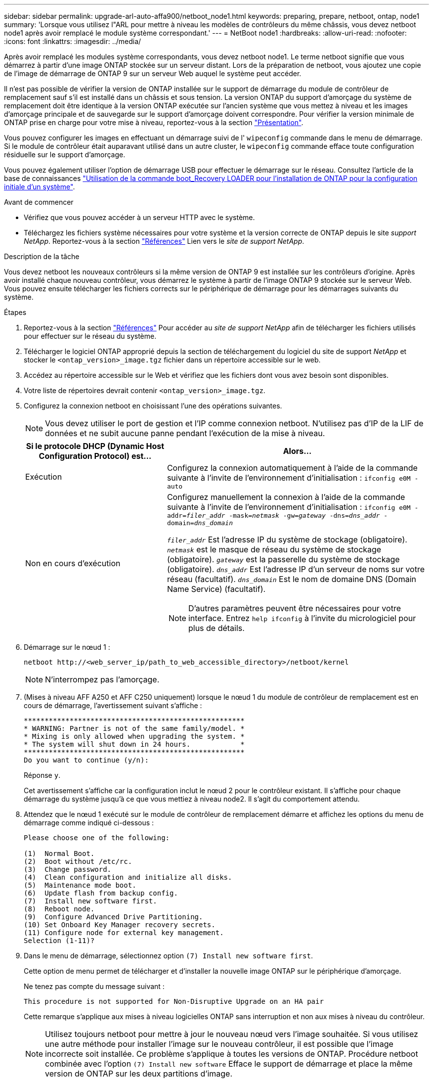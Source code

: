 ---
sidebar: sidebar 
permalink: upgrade-arl-auto-affa900/netboot_node1.html 
keywords: preparing, prepare, netboot, ontap, node1 
summary: 'Lorsque vous utilisez l"ARL pour mettre à niveau les modèles de contrôleurs du même châssis, vous devez netboot node1 après avoir remplacé le module système correspondant.' 
---
= NetBoot node1
:hardbreaks:
:allow-uri-read: 
:nofooter: 
:icons: font
:linkattrs: 
:imagesdir: ../media/


[role="lead"]
Après avoir remplacé les modules système correspondants, vous devez netboot node1. Le terme netboot signifie que vous démarrez à partir d'une image ONTAP stockée sur un serveur distant. Lors de la préparation de netboot, vous ajoutez une copie de l'image de démarrage de ONTAP 9 sur un serveur Web auquel le système peut accéder.

Il n'est pas possible de vérifier la version de ONTAP installée sur le support de démarrage du module de contrôleur de remplacement sauf s'il est installé dans un châssis et sous tension. La version ONTAP du support d'amorçage du système de remplacement doit être identique à la version ONTAP exécutée sur l'ancien système que vous mettez à niveau et les images d'amorçage principale et de sauvegarde sur le support d'amorçage doivent correspondre. Pour vérifier la version minimale de ONTAP prise en charge pour votre mise à niveau, reportez-vous à la section link:index.html["Présentation"].

Vous pouvez configurer les images en effectuant un démarrage suivi de l' `wipeconfig` commande dans le menu de démarrage. Si le module de contrôleur était auparavant utilisé dans un autre cluster, le `wipeconfig` commande efface toute configuration résiduelle sur le support d'amorçage.

Vous pouvez également utiliser l'option de démarrage USB pour effectuer le démarrage sur le réseau. Consultez l'article de la base de connaissances link:https://kb.netapp.com/Advice_and_Troubleshooting/Data_Storage_Software/ONTAP_OS/How_to_use_the_boot_recovery_LOADER_command_for_installing_ONTAP_for_initial_setup_of_a_system["Utilisation de la commande boot_Recovery LOADER pour l'installation de ONTAP pour la configuration initiale d'un système"^].

.Avant de commencer
* Vérifiez que vous pouvez accéder à un serveur HTTP avec le système.
* Téléchargez les fichiers système nécessaires pour votre système et la version correcte de ONTAP depuis le site _support NetApp_. Reportez-vous à la section link:other_references.html["Références"] Lien vers le _site de support NetApp_.


.Description de la tâche
Vous devez netboot les nouveaux contrôleurs si la même version de ONTAP 9 est installée sur les contrôleurs d'origine. Après avoir installé chaque nouveau contrôleur, vous démarrez le système à partir de l'image ONTAP 9 stockée sur le serveur Web. Vous pouvez ensuite télécharger les fichiers corrects sur le périphérique de démarrage pour les démarrages suivants du système.

.Étapes
. Reportez-vous à la section link:other_references.html["Références"] Pour accéder au _site de support NetApp_ afin de télécharger les fichiers utilisés pour effectuer sur le réseau du système.
. [[netboot_nœud1_step2]]Télécharger le logiciel ONTAP approprié depuis la section de téléchargement du logiciel du site de support _NetApp_ et stocker le `<ontap_version>_image.tgz` fichier dans un répertoire accessible sur le web.
. Accédez au répertoire accessible sur le Web et vérifiez que les fichiers dont vous avez besoin sont disponibles.
. Votre liste de répertoires devrait contenir `<ontap_version>_image.tgz`.
. Configurez la connexion netboot en choisissant l'une des opérations suivantes.
+

NOTE: Vous devez utiliser le port de gestion et l'IP comme connexion netboot. N'utilisez pas d'IP de la LIF de données et ne subit aucune panne pendant l'exécution de la mise à niveau.

+
[cols="35,65"]
|===
| Si le protocole DHCP (Dynamic Host Configuration Protocol) est... | Alors... 


| Exécution | Configurez la connexion automatiquement à l'aide de la commande suivante à l'invite de l'environnement d'initialisation :
`ifconfig e0M -auto` 


| Non en cours d'exécution  a| 
Configurez manuellement la connexion à l'aide de la commande suivante à l'invite de l'environnement d'initialisation :
`ifconfig e0M -addr=_filer_addr_ -mask=_netmask_ -gw=_gateway_ -dns=_dns_addr_ -domain=_dns_domain_`

`_filer_addr_` Est l'adresse IP du système de stockage (obligatoire).
`_netmask_` est le masque de réseau du système de stockage (obligatoire).
`_gateway_` est la passerelle du système de stockage (obligatoire).
`_dns_addr_` Est l'adresse IP d'un serveur de noms sur votre réseau (facultatif).
`_dns_domain_` Est le nom de domaine DNS (Domain Name Service) (facultatif).


NOTE: D'autres paramètres peuvent être nécessaires pour votre interface. Entrez `help ifconfig` à l'invite du micrologiciel pour plus de détails.

|===
. Démarrage sur le nœud 1 :
+
`netboot \http://<web_server_ip/path_to_web_accessible_directory>/netboot/kernel`

+

NOTE: N'interrompez pas l'amorçage.

. (Mises à niveau AFF A250 et AFF C250 uniquement) lorsque le nœud 1 du module de contrôleur de remplacement est en cours de démarrage, l'avertissement suivant s'affiche :
+
[listing]
----
*****************************************************
* WARNING: Partner is not of the same family/model. *
* Mixing is only allowed when upgrading the system. *
* The system will shut down in 24 hours.            *
*****************************************************
Do you want to continue (y/n):
----
+
Réponse `y`.

+
Cet avertissement s'affiche car la configuration inclut le nœud 2 pour le contrôleur existant. Il s'affiche pour chaque démarrage du système jusqu'à ce que vous mettiez à niveau node2. Il s'agit du comportement attendu.

. Attendez que le nœud 1 exécuté sur le module de contrôleur de remplacement démarre et affichez les options du menu de démarrage comme indiqué ci-dessous :
+
[listing]
----
Please choose one of the following:

(1)  Normal Boot.
(2)  Boot without /etc/rc.
(3)  Change password.
(4)  Clean configuration and initialize all disks.
(5)  Maintenance mode boot.
(6)  Update flash from backup config.
(7)  Install new software first.
(8)  Reboot node.
(9)  Configure Advanced Drive Partitioning.
(10) Set Onboard Key Manager recovery secrets.
(11) Configure node for external key management.
Selection (1-11)?
----
. Dans le menu de démarrage, sélectionnez option `(7) Install new software first`.
+
Cette option de menu permet de télécharger et d'installer la nouvelle image ONTAP sur le périphérique d'amorçage.

+
Ne tenez pas compte du message suivant :

+
`This procedure is not supported for Non-Disruptive Upgrade on an HA pair`

+
Cette remarque s'applique aux mises à niveau logicielles ONTAP sans interruption et non aux mises à niveau du contrôleur.

+

NOTE: Utilisez toujours netboot pour mettre à jour le nouveau nœud vers l'image souhaitée. Si vous utilisez une autre méthode pour installer l'image sur le nouveau contrôleur, il est possible que l'image incorrecte soit installée. Ce problème s'applique à toutes les versions de ONTAP. Procédure netboot combinée avec l'option `(7) Install new software` Efface le support de démarrage et place la même version de ONTAP sur les deux partitions d'image.

. Si vous êtes invité à poursuivre la procédure, entrez `y`, Et lorsque vous êtes invité à saisir l'URL du pack :
`\http://<web_server_ip/path_to_web-accessible_directory>/<ontap_version>_image.tgz`
+
Le `<path_to_the_web-accessible_directory>` vous devez indiquer où vous avez téléchargé le `<ontap_version>_image.tgz` dans <<netboot_node1_step2,Étape 2>>.

. Procédez comme suit pour redémarrer le module de contrôleur :
+
.. Entrez `n` pour ignorer la récupération de sauvegarde lorsque l'invite suivante s'affiche :
+
[listing]
----
Do you want to restore the backup configuration now? {y|n}
----
.. Entrez `y` pour redémarrer lorsque vous voyez l'invite suivante :
+
[listing]
----
The node must be rebooted to start using the newly installed software. Do you want to reboot now? {y|n}
----
+
Le module de contrôleur redémarre mais s'arrête au menu d'amorçage car le périphérique d'amorçage a été reformaté et les données de configuration doivent être restaurées.



. À l'invite, exécutez le `wipeconfig` pour effacer toute configuration précédente sur le support de démarrage :
+
.. Lorsque vous voyez le message ci-dessous, répondez `yes`:
+
[listing]
----
This will delete critical system configuration, including cluster membership.
Warning: do not run this option on a HA node that has been taken over.
Are you sure you want to continue?:
----
.. Le nœud redémarre pour terminer le `wipeconfig` puis s'arrête au menu de démarrage.


. Sélectionnez option `5` pour passer en mode maintenance à partir du menu de démarrage. Réponse `yes` sur les invites jusqu'à ce que le nœud s'arrête en mode maintenance et à l'invite de commande `*>`.
. Vérifiez que le contrôleur et le châssis sont configurés comme `ha`:
+
`ha-config show`

+
L'exemple suivant montre la sortie du `ha-config show` commande :

+
[listing]
----
Chassis HA configuration: ha
Controller HA configuration: ha
----
. Si le contrôleur et le châssis ne sont pas configurés comme étant `ha`, utilisez les commandes suivantes pour corriger la configuration :
+
`ha-config modify controller ha`

+
`ha-config modify chassis ha`

. Vérifiez le `ha-config` paramètres :
+
`ha-config show`

+
[listing]
----
Chassis HA configuration: ha
Controller HA configuration: ha
----
. Arrêt du nœud 1 :
+
`halt`

+
Le nœud 1 doit s'arrêter à l'invite DU CHARGEUR.

. Sur le node2, vérifiez la date, l'heure et le fuseau horaire du système :
+
`date`

. Sur le nœud 1, vérifiez la date à l'aide de la commande suivante à l'invite de l'environnement d'initialisation :
+
`show date`

. Si nécessaire, définissez la date sur le noeud 1 :
+
`set date _mm/dd/yyyy_`

+

NOTE: Définissez la date UTC correspondante sur le node1.

. Sur le nœud 1, vérifiez l'heure à l'aide de la commande suivante à l'invite de l'environnement d'initialisation :
+
`show time`

. Si nécessaire, définissez l'heure sur le noeud 1 :
+
`set time _hh:mm:ss_`

+

NOTE: Définissez l'heure UTC correspondante sur le noeud 1.

. Définissez l'ID du système partenaire sur le nœud 1 :
+
`setenv partner-sysid _node2_sysid_`

+
Pour le noeud 1, le `partner-sysid` doit être celui du node2. Vous pouvez obtenir l'ID système node2 à partir du `node show -node _node2_` sortie de la commande sur le nœud 2.

+
.. Enregistrer les paramètres :
+
`saveenv`



. Sur le nœud 1, à l'invite DU CHARGEUR, vérifiez le `partner-sysid` pour le nœud 1 :
+
`printenv partner-sysid`



